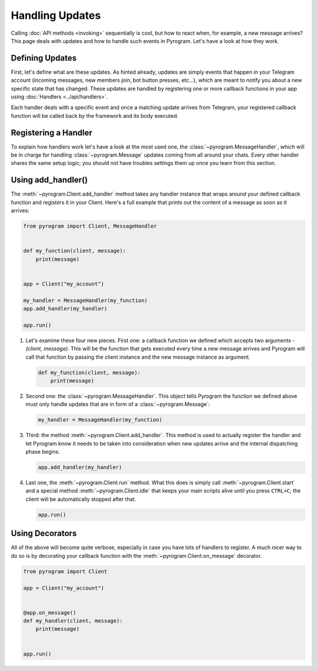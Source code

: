 Handling Updates
================

Calling :doc:`API methods <invoking>` sequentially is cool, but how to react when, for example, a new message arrives?
This page deals with updates and how to handle such events in Pyrogram. Let's have a look at how they work.

Defining Updates
----------------

First, let's define what are these updates. As hinted already, updates are simply events that happen in your Telegram
account (incoming messages, new members join, bot button presses, etc...), which are meant to notify you about a new
specific state that has changed. These updates are handled by registering one or more callback functions in your app
using :doc:`Handlers <../api/handlers>`.

Each handler deals with a specific event and once a matching update arrives from Telegram, your registered callback
function will be called back by the framework and its body executed.

Registering a Handler
---------------------

To explain how handlers work let's have a look at the most used one, the :class:`~pyrogram.MessageHandler`, which will
be in charge for handling :class:`~pyrogram.Message` updates coming from all around your chats. Every other handler shares
the same setup logic; you should not have troubles settings them up once you learn from this section.

Using add_handler()
-------------------

The :meth:`~pyrogram.Client.add_handler` method takes any handler instance that wraps around your defined callback
function and registers it in your Client. Here's a full example that prints out the content of a message as soon as it
arrives:

.. code-block:: python

    from pyrogram import Client, MessageHandler


    def my_function(client, message):
        print(message)


    app = Client("my_account")

    my_handler = MessageHandler(my_function)
    app.add_handler(my_handler)

    app.run()

#.  Let's examine these four new pieces. First one: a callback function we defined which accepts two arguments -
    *(client, message)*. This will be the function that gets executed every time a new message arrives and Pyrogram will
    call that function by passing the client instance and the new message instance as argument.

    .. code-block:: python

        def my_function(client, message):
            print(message)

#.  Second one: the :class:`~pyrogram.MessageHandler`. This object tells Pyrogram the function we defined above must
    only handle updates that are in form of a :class:`~pyrogram.Message`:

    .. code-block:: python

        my_handler = MessageHandler(my_function)

#.  Third: the method :meth:`~pyrogram.Client.add_handler`. This method is used to actually register the handler and let
    Pyrogram know it needs to be taken into consideration when new updates arrive and the internal dispatching phase
    begins.

    .. code-block:: python

        app.add_handler(my_handler)

#.  Last one, the :meth:`~pyrogram.Client.run` method. What this does is simply call :meth:`~pyrogram.Client.start` and
    a special method :meth:`~pyrogram.Client.idle` that keeps your main scripts alive until you press ``CTRL+C``; the
    client will be automatically stopped after that.

    .. code-block:: python

        app.run()

Using Decorators
----------------

All of the above will become quite verbose, especially in case you have lots of handlers to register. A much nicer way
to do so is by decorating your callback function with the :meth:`~pyrogram.Client.on_message` decorator.

.. code-block:: python

    from pyrogram import Client

    app = Client("my_account")


    @app.on_message()
    def my_handler(client, message):
        print(message)


    app.run()
